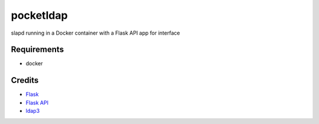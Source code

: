 ==========
pocketldap
==========

slapd running in a Docker container with a Flask API app for interface


Requirements
------------

*  docker


Credits
-------

*  Flask_
*  `Flask API`_
*  ldap3_

.. _Flask: https://github.com/pallets/flask
.. _`Flask API`: https://github.com/flask-api/flask-api
.. _ldap3: https://github.com/cannatag/ldap3
